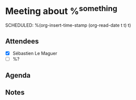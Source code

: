 * Meeting about %^{something}
SCHEDULED: %(org-insert-time-stamp (org-read-date t t) t)
:LOGBOOK:
- Added: %U
:END:

** Attendees
- [X] Sébastien Le Maguer
- [ ] %?

** Agenda

** Notes
